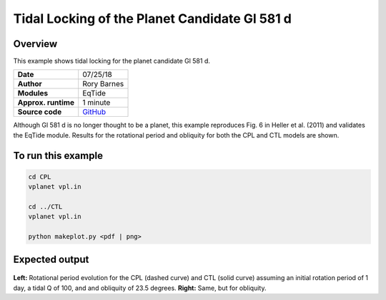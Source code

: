 Tidal Locking of the Planet Candidate Gl 581 d
==========

Overview
--------

This example shows tidal locking for the planet candidate Gl 581 d.

===================   ============
**Date**              07/25/18
**Author**            Rory Barnes
**Modules**           EqTide
**Approx. runtime**   1 minute
**Source code**       `GitHub <https://github.com/VirtualPlanetaryLaboratory/vplanet-private/tree/master/examples/IoHeat>`_
===================   ============

Although Gl 581 d is no longer thought to be a planet, this example reproduces
Fig. 6 in Heller et al. (2011) and validates the EqTide module. Results for the
rotational period and obliquity for both the CPL and CTL models are shown.


To run this example
-------------------

.. code-block:: bash

   cd CPL
   vplanet vpl.in

   cd ../CTL
   vplanet vpl.in

   python makeplot.py <pdf | png>


Expected output
---------------

.. figure:: TideLock.png
   :width: 600px
   :align: center

**Left:** Rotational period evolution for the CPL (dashed curve) and CTL (solid curve)
assuming an initial rotation period of 1 day, a tidal Q of 100, and and obliquity
of 23.5 degrees. **Right:** Same, but for obliquity.
